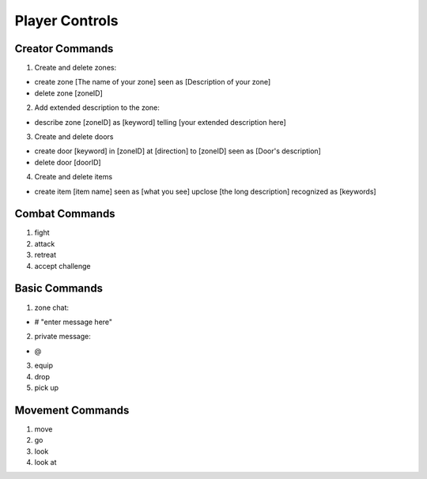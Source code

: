 ================
Player Controls
================

Creator Commands
==============================================

1. Create and delete zones:

* create zone [The name of your zone] seen as [Description of your zone]
* delete zone [zoneID]

2. Add extended description to the zone:

* describe zone [zoneID] as [keyword] telling [your extended description here] 

3. Create and delete doors

* create door [keyword] in [zoneID] at [direction] to [zoneID] seen as [Door's description]
* delete door [doorID]

4. Create and delete items

* create item [item name] seen as [what you see] upclose [the long description] recognized as [keywords]

Combat Commands
==============================================

1. fight 

2. attack

3. retreat

4. accept challenge 



Basic Commands
==============================================

1. zone chat: 

* # "enter message here"

2. private message:

* @ 

3. equip

4. drop 

5. pick up 



Movement Commands
==============================================

1. move

2. go 

3. look 

4. look at







